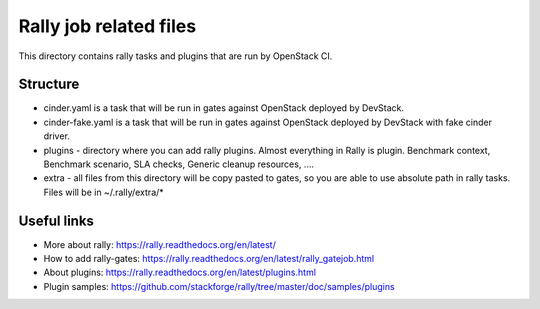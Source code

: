 Rally job related files
=======================

This directory contains rally tasks and plugins that are run by OpenStack CI.

Structure
---------

* cinder.yaml is a task that will be run in gates against OpenStack deployed
  by DevStack.

* cinder-fake.yaml is a task that will be run in gates against OpenStack
  deployed by DevStack with fake cinder driver.

* plugins - directory where you can add rally plugins. Almost everything in
  Rally is plugin. Benchmark context, Benchmark scenario, SLA checks, Generic
  cleanup resources, ....

* extra - all files from this directory will be copy pasted to gates, so you
  are able to use absolute path in rally tasks.
  Files will be in ~/.rally/extra/*


Useful links
------------

* More about rally: https://rally.readthedocs.org/en/latest/

* How to add rally-gates: https://rally.readthedocs.org/en/latest/rally_gatejob.html

* About plugins:  https://rally.readthedocs.org/en/latest/plugins.html

* Plugin samples: https://github.com/stackforge/rally/tree/master/doc/samples/plugins

